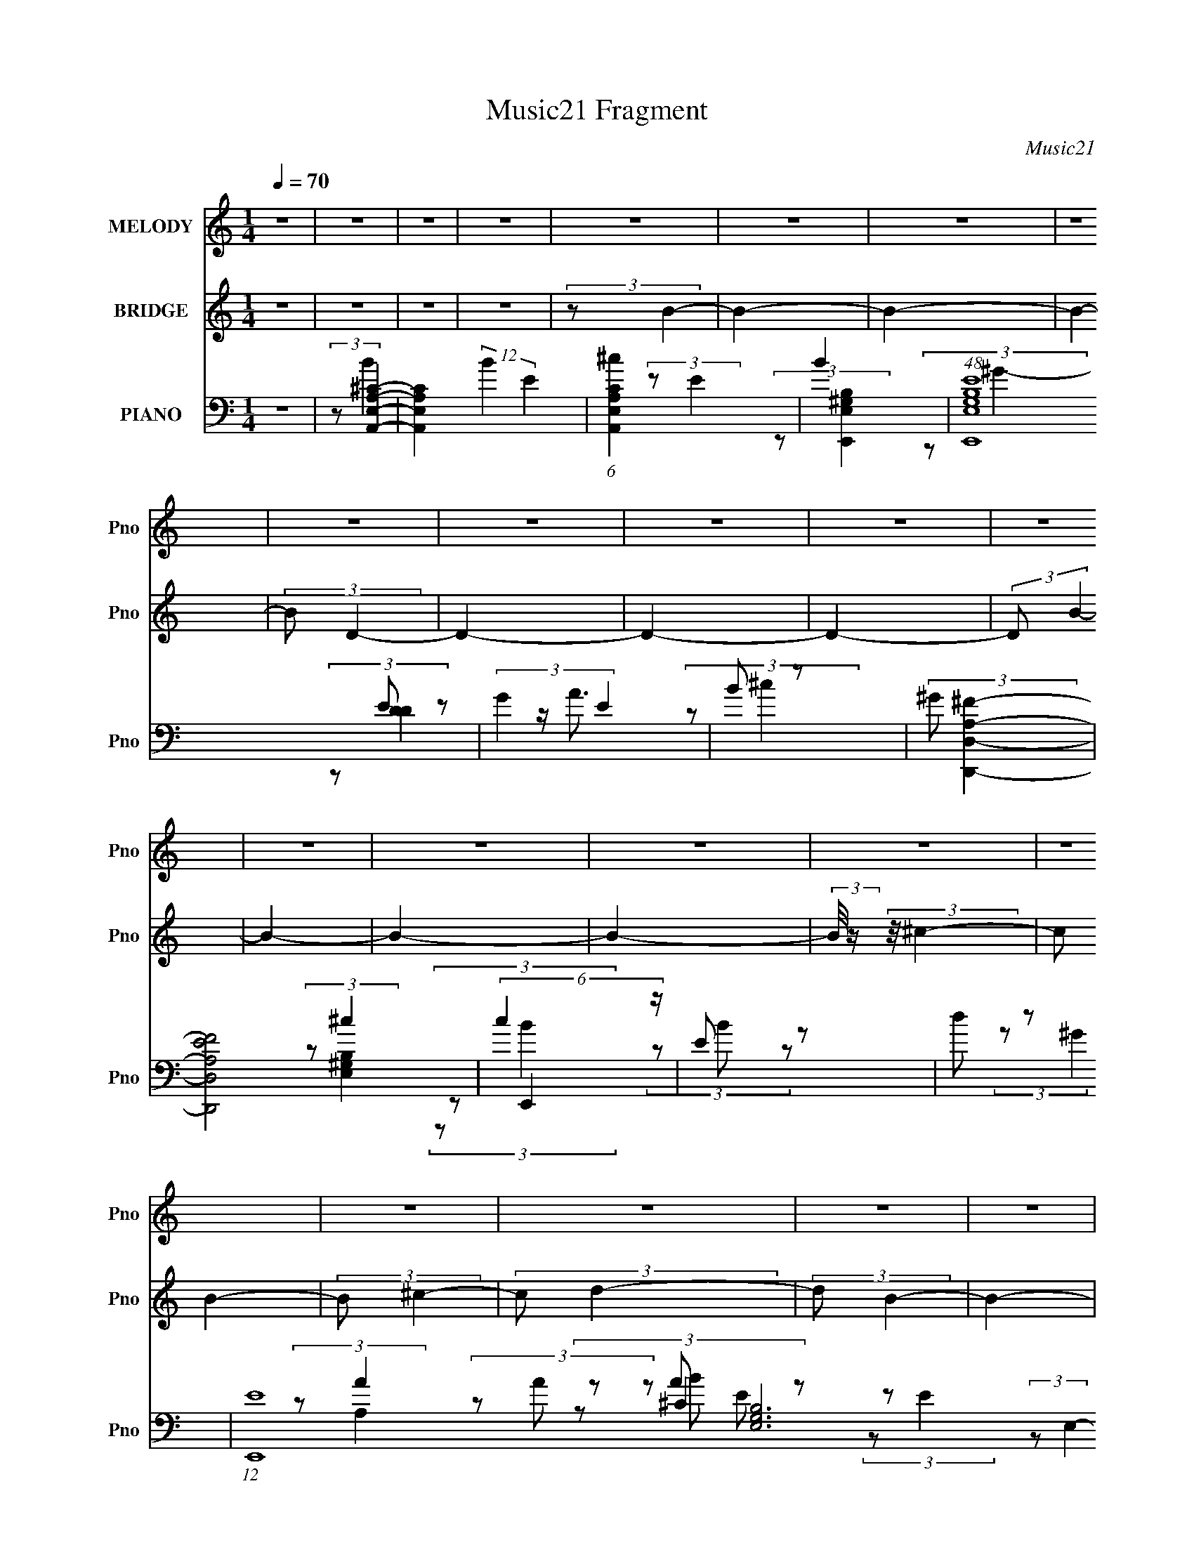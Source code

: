 X:1
T:Music21 Fragment
C:Music21
%%score 1 ( 2 3 4 ) ( 5 6 7 8 9 )
L:1/4
Q:1/4=70
M:1/4
I:linebreak $
K:C
V:1 treble nm="MELODY" snm="Pno"
L:1/8
V:2 treble nm="BRIDGE" snm="Pno"
V:3 treble 
V:4 treble 
V:5 bass nm="PIANO" snm="Pno"
L:1/8
V:6 bass 
L:1/8
V:7 bass 
L:1/8
V:8 bass 
V:9 bass 
V:1
 z2 | z2 | z2 | z2 | z2 | z2 | z2 | z2 | z2 | z2 | z2 | z2 | z2 | z2 | z2 | z2 | z2 | z2 | z2 | %19
 z2 | z2 | z2 | z2 | z2 | z2 | z2 | z2 | z2 | z2 | z2 | z2 | z2 | z2 | (3BB z | (3BB z | %35
 B/ A/ (3:2:2B z | B/(3B z/4 B | z/ (3B z/4 B | B/ ^c/ (3:2:2B B | B/ ^c/ (3:2:2A z | A/ z3/2 | %41
 (3BB z | (3BB z | ^c/A/ z | A/ A/ (3:2:2B z | B/B z/ | ^c<A- | A/ z3/2 | z2 | (3BB z | (3BB z | %51
 B/ A/ (3:2:2B z | B/(3B z/4 B | z/ (3B z/4 B | B/ ^c/ (3:2:2B B | B/ ^c/ (3:2:2A z | A/ z3/2 | %57
 (3^cc z | (3ee z | ^c/(3c z/4 e | z/ (3e z/4 ^c- | (3c/ z/4 A (3:2:2z/4 E | z/ (3A z/4 A- | %63
 (3:2:2A/ z z | (3z ^c z | (3BA z | e (3:2:2^c z | B (3:2:2A z | (3:2:2A A2 | z2 | z2 | %71
 (3:2:2A2 z | (3z ^c z | (3BA z | (3e2 ^c z | (3BA z | (3:2:1AA (3:2:1z/ | z2 | z2 | z2 | %80
 z/ E/ (3:2:2^c z | (3BA z | e (3:2:2^c z | (3BA z | ^f f/ z | e/e z/ | ^f/ e (3:2:1^c- | %87
 (6:5:1c z/ (3:2:1E | ^c/ (3e ^f z | (3^ff z | e<e | ^c/c z/ | e<e- | a/ e/ (3:2:2a2 ^f- | %94
 (3:2:2f2 e- | (3:2:2e2 z | ^F/ ^G/ (3:2:2A z | (3AA z | (3AB z | B (3:2:2^c z | ^c z | z2 | %102
 (3z B z | (3^cd z | e (3:2:2A z | (3AA z | A (3:2:2B z | (3B^c z | ^c2- | c/ z3/2 | z2 | %111
 ^c (3:2:2e z | ^g (3:2:2^f z | (3^gg z | ^f (3:2:2f z | (3^gg z | (3^ff z | (3^ff z | e3/2 z/ | %119
 (3ee z | (3^ce z | (3ee z | (3^ce z | (3ee z | (3^cc z | (3BA z | B2 | (3z ^F z | (3^GA z | %129
 (3AA z | (3AB z | (3B^c z | ^c z | z2 | (3z B z | (3^cd z | (3eA z | (3AA z | (3AB z | (3B^c z | %140
 ^c2- | c2 | z2 | (3^ce z | (3^g^f z | (3^gg z | (3^ff z | (3^gg z | (3^ff z | (3^ff z | e z | %151
 (3ee z | (3^ce z | (3ee z | (3^ce z | (3ee z | (3^cc z | (3BA z | B3/2 z/ | ^c (3:2:1B2 | A2- | %161
 A2- | A3/2 z/ | z2 | z2 | z2 | z2 | z2 | z2 | z2 | z2 | z2 | z2 | z2 | z2 | z2 | z2 | z2 | z2 | %179
 z2 | z2 | z2 | z2 | z2 | z2 | z2 | z2 | z2 | z2 | z2 | z2 | z2 | (3z ^c z | (3BA z | %194
 e (3:2:2^c z | B (3:2:2A z | (3:2:2A A2 | z2 | z2 | (3:2:2A2 z | (3z ^c z | (3BA z | (3e2 ^c z | %203
 (3BA z | (3:2:1AA (3:2:1z/ | z2 | z2 | z2 | z/ E/ (3:2:2^c z | (3BA z | e (3:2:2^c z | (3BA z | %212
 ^f f/ z | e/e z/ | ^f/ e (3:2:1^c- | (6:5:1c z/ (3:2:1E | ^c/ (3e ^f z | (3^ff z | e<e | ^c/c z/ | %220
 e<e- | a/ e/ (3:2:2a2 ^f- | (3:2:2f2 e- | (3:2:2e2 z | ^F/ ^G/ (3:2:2A z | (3AA z | (3AB z | %227
 B (3:2:2^c z | ^c z | z2 | (3z B z | (3^cd z | e (3:2:2A z | (3AA z | A (3:2:2B z | (3B^c z | %236
 ^c2- | c/ z3/2 | z2 | ^c (3:2:2e z | ^g (3:2:2^f z | (3^gg z | ^f (3:2:2f z | (3^gg z | (3^ff z | %245
 (3^ff z | e3/2 z/ | (3ee z | (3^ce z | (3ee z | (3^ce z | (3ee z | (3^cc z | (3BA z | B2 | %255
 (3z ^F z | (3^GA z | (3AA z | (3AB z | (3B^c z | ^c z | z2 | (3z B z | (3^cd z | (3eA z | (3AA z | %266
 (3AB z | (3B^c z | ^c2- | c2 | z2 | (3^ce z | (3^g^f z | (3^gg z | (3^ff z | (3^gg z | (3^ff z | %277
 (3^ff z | e z | (3ee z | (3^ce z | (3ee z | (3^ce z | (3ee z | (3^cc z | (3BA z | B3/2 z/ | z2 | %288
 A<A- | A2- | A2- | A3/2 z/ | z2 | (3:2:2B A ^c | B2- | B3/2 z/ |] %296
V:2
 z | z | z | z | (3:2:2z/ B- | B- | B- | B- | (3:2:2B/ D- | D- | D- | D- | (3:2:2D/ B- | B- | B- | %15
 B- | (3:2:2B/8 z/4 (3:2:2z/8 ^c- | (3:2:2c/ B- | (3:2:2B/ ^c- | (3:2:2c/ d- | (3:2:2d/ B- | B- | %22
 A/ (3:2:1B/8 z/ | (3:2:2B/ ^c- | (3:2:1c/ (3:2:1A- | A- e- | (3:2:2E/ A/8 e- (3:2:1^F | %27
 (3:2:1A/ e- (3:2:1A | (3:2:1[eB]/ B/6 z/ | ^F/ z/ | (3:2:2A/ z | z | z | z | z | z | z | z | z | %39
 z | z | z | z | z | z | z | z | A/ z/ | ^G/4A/4 z/ | A- | (3:2:2A z/ | z | z | z | z | A/ z/ | %56
 ^G/4A/4 z/ | (6:5:2A z/4 | z | z | z | z | z | (3:2:2z/ F- | (3B/ F/ z/ (3:2:1z/ | z | z | z | %68
 (3:2:2z E/ | E/4^C/4 z/ | E/4^C/4 (3:2:2z/4 C/ | ^C/4C/4 (3:2:2z/4 A/ | (3:2:2B/ z | z | z | z | %76
 (3:2:2z E/ | E/4^C/4 z/ | E/4^C/4 (3:2:2z/4 C/ | ^C/4C/4 z/ | (3:2:2^C/ z | z | z | z | z | z | %86
 z | z | z | z | z | z | z | z | z | z | (3z/ A/ z/ | (3B/^c/ z/ | A/ z/ | e- | e- | %101
 e/4 (3:2:2z/8 B/4-B/- | B- | (3:2:2B/ f- | (3:2:2f/ ^c- | c- | c- | c- | (12:7:1c ^G/- | G- | %110
 G/4 z3/4 | z | z | z | z | z | z | B- | B/ (3:2:1^G- | (3:2:2G/ A- | (3:2:2A/ z | z | z | z | z | %125
 z | (3:2:2z/ ^G- | G- | (3G A/ z/ | B/ z/ | A/ z/ | e- | (3:2:2e z/ | e/ z/ | (12:7:2B ^G- | %135
 (3:2:2G/ B- | (3:2:2B/ A- | A- | (3:2:2A/ z | z | (3:2:2z/ ^G- | G- | (3:2:2G/ z | z | ^g/ z/ | %145
 f- | f- | (3:2:2f z/ | z | B- | B3/4 (3:2:1e- | e- | (3:2:2e/ z | z | z | z | (3:2:2z/ e'- | e'- | %158
 e'- | e'- | (3:2:2e'/8 z/4 (3:2:2z/8 A- | A- | A- | A- | (12:7:2A B- | B- | (3:2:1B B/4 (3:2:1z/ | %167
 (3:2:2z/ A- | (3:2:2A/8 z/4 (3:2:2z/8 A- | A- | (3:2:2A/8 z/4 (3:2:2z/8 A- | A- | (3:2:2A/ B- | %173
 B- | B (3:2:1B- | (3:2:2B/8 z/4 z3/4 | (3:2:2z/ ^c- | (3:2:2c/ z/4 B/- | B/ (3:2:1^c- | %179
 (3:2:2c/ z/4 d/- | d/ (3:2:1B- | B e- | (3:2:1[eA]2 | B- (3:2:1^c- | (3:2:2B/8 c/ (3:2:1A- | A- | %186
 (3:2:2A/ e'- | e'- | e'- | (6:5:2e' z/4 | (3z/ [^F^f^G]/^g/ | [aA]/4 z/4 [bB]/- | %192
 (3:2:2[bB]/4 z/ z/ | z | z | z | (3:2:2z E/ | E/4^C/4 z/ | E/4^C/4 (3:2:2z/4 C/ | %199
 ^C/4C/4 (3:2:2z/4 A/ | (3:2:2B/ z | z | z | z | (3:2:2z E/ | E/4^C/4 z/ | E/4^C/4 (3:2:2z/4 C/ | %207
 ^C/4C/4 z/ | (3:2:2^C/ z | z | z | z | z | z | z | z | z | z | z | z | z | z | z | z | %224
 (3z/ A/ z/ | (3B/^c/ z/ | A/ z/ | e- | e- | e/4 (3:2:2z/8 B/4-B/- | (6:5:2B z/4 | B/ z/ | %232
 (3:2:2f/ A- | A- | A- | (12:7:2A z/ | z | ^G- | G/4 z3/4 | z | z | z | z | z | z | B- | %246
 B/ (3:2:1^G- | (3:2:2G/ A- | (3:2:2A/ z | z | z | z | z | z | (3:2:2z/ ^G- | G- | (3G A/ z/ | %257
 B/ z/ | A/ z/ | e- | (3:2:2e z/ | e/ z/ | (12:7:2B ^G- | (3:2:2G/ B- | (3:2:2B/ A- | A- | %266
 (3:2:2A/ z | z | (3:2:2z/ ^G- | G- | (3:2:2G/ z | z | ^g/ z/ | f- | f- | (3:2:2f z/ | z | B- | %278
 B3/4 (3:2:1e- | e- | (3:2:2e/ z | z | z | z | (3:2:2z/ e'- | e'- | e'- | (6:5:2e' z/4 | %288
 (3:2:2z/ ^c- | c- | c- | (3:2:2c/8 z/4 (3:2:2z/8 ^c/ (3:2:1z/ | d/ z/ | e- | e- | %295
 (3:2:2e/8 z/4 z3/4 | (3:2:2z/ A- | A- | A- | A- | A- | A- | A- | A- | (3:2:4A/8 z/4 z/8 ^C- | %305
 C- a/4 | (6:5:1C a/4 (3:2:1z/4 | (3z/ [^Ca]/ z/ | D/ z/ | B,- a/ | B, a/ | (3z/ [B,a]/ z/ | %312
 E,/ z/ | F,- a/4 | F,- a/4 | F, a/ | (3:2:2z/ A,- | A,- a/ | (3:2:2A,/ [^G,b]- | [G,b]- | %320
 (12:7:2[G,b] z/ | (3:2:2z/ A- | A- [A,E,]- | A- [A,E,]- | A- [A,E,]- | A- [A,E,]- | A- [A,E,]- | %327
 A- [A,E,]- | A- [A,E,]- | (3:2:2A/8 [A,E,] (3:2:1z/4 |] %330
V:3
 x | x | x | x | x | x | x | x | x | x | x | x | x | x | x | x | x | x | x | x | x | x | %22
 (3:2:2z/ B- x/12 | x | (3:2:2z/ e- | x2 | x25/12 | x2 | (3:2:2z/ E | (3:2:2z/ A- | x | x | x | x | %34
 x | x | x | x | x | x | x | x | x | x | x | x | x | (3z/ E/ z/ | (3:2:2z/ A- | x | x | x | x | x | %54
 x | (3:2:2z/ E | (3:2:2z/ A- | x | x | x | x | x | x | (3:2:2z/ ^c | x4/3 | x | x | x | x | %69
 (3z/ E/ z/ | (3z/ E/ z/ | (3z/ ^C/ z/ | x | x | x | x | x | (3z/ E/ z/ | (3z/ E/ z/ | %79
 (3z/ ^C/ z/ | x | x | x | x | x | x | x | x | x | x | x | x | x | x | x | x | x | x | (3z/ B/ z/ | %99
 x | x | x | x | x | x | x | x | x | x13/12 | x | x | x | x | x | x | x | x | x | x7/6 | x | x | %121
 x | x | x | x | x | x | x | x4/3 | (3z/ ^c/ z/ | (3:2:2z/ e- | x | x | (3:2:2z/ B- | x5/4 | x | %136
 x | x | x | x | x | x | x | x | (3:2:2z/ ^f- | x | x | x | x | x | x17/12 | x | x | x | x | x | %156
 x | x | x | x | x | x | x | x | x5/4 | x | x5/4 | x | x | x | x | x | x | x | x5/3 | x | x | x | %178
 x7/6 | x | (3:2:2z/ e- x/6 | x2 | (3:2:2z/ B- x/3 | x5/3 | x13/12 | x | x | x | x | x | x | x | %192
 x | x | x | x | x | (3z/ E/ z/ | (3z/ E/ z/ | (3z/ ^C/ z/ | x | x | x | x | x | (3z/ E/ z/ | %206
 (3z/ E/ z/ | (3z/ ^C/ z/ | x | x | x | x | x | x | x | x | x | x | x | x | x | x | x | x | x | x | %226
 (3z/ B/ z/ | x | x | x | x | (3:2:2z/ f- | x | x | x | x | x | x | x | x | x | x | x | x | x | x | %246
 x7/6 | x | x | x | x | x | x | x | x | x | x4/3 | (3z/ ^c/ z/ | (3:2:2z/ e- | x | x | %261
 (3:2:2z/ B- | x5/4 | x | x | x | x | x | x | x | x | x | (3:2:2z/ ^f- | x | x | x | x | x | %278
 x17/12 | x | x | x | x | x | x | x | x | x | x | x | x | x | (3:2:2z/ e- | x | x | x | x | x | x | %299
 x | x | x | x | x | (3:2:1z/ a/4 (6:5:1z/ | x5/4 | x5/4 | x | (3:2:2z/ B,- | x3/2 | x3/2 | x | %312
 (3:2:2z/ ^F,- | x5/4 | x5/4 | x3/2 | (3:2:1z/ a/4 (6:5:1z/ | x3/2 | x | x | x | (3:2:2z/ [A,E,]- | %322
 x2 | x2 | x2 | x2 | x2 | x2 | x2 | x13/12 |] %330
V:4
 x | x | x | x | x | x | x | x | x | x | x | x | x | x | x | x | x | x | x | x | x | x | x13/12 | %23
 x | x | x2 | x25/12 | x2 | x | x | x | x | x | x | x | x | x | x | x | x | x | x | x | x | x | x | %46
 x | x | x | x | x | x | x | x | x | x | x | x | x | x | x | x | x | x | x4/3 | x | x | x | x | x | %70
 x | x | x | x | x | x | x | x | x | x | x | x | x | x | x | x | x | x | x | x | x | x | x | x | %94
 x | x | x | x | x | x | x | x | x | x | x | x | x | x | x13/12 | x | x | x | x | x | x | x | x | %117
 x | x7/6 | x | x | x | x | x | x | x | x | x | x4/3 | x | x | x | x | x | x5/4 | x | x | x | x | %139
 x | x | x | x | x | x | x | x | x | x | x | x17/12 | x | x | x | x | x | x | x | x | x | x | x | %162
 x | x | x5/4 | x | x5/4 | x | x | x | x | x | x | x | x5/3 | x | x | x | x7/6 | x | x7/6 | x2 | %182
 x4/3 | x5/3 | x13/12 | x | x | x | x | x | x | x | x | x | x | x | x | x | x | x | x | x | x | x | %204
 x | x | x | x | x | x | x | x | x | x | x | x | x | x | x | x | x | x | x | x | x | x | x | x | %228
 x | x | x | x | x | x | x | x | x | x | x | x | x | x | x | x | x | x | x7/6 | x | x | x | x | x | %252
 x | x | x | x | x4/3 | x | x | x | x | x | x5/4 | x | x | x | x | x | x | x | x | x | x | x | x | %275
 x | x | x | x17/12 | x | x | x | x | x | x | x | x | x | x | x | x | x | x | x | x | x | x | x | %298
 x | x | x | x | x | x | x | x5/4 | x5/4 | x | (3:2:1z/ a/4 (6:5:1z/ | x3/2 | x3/2 | x | %312
 (3:2:1z/ a/ (3:2:1z/4 | x5/4 | x5/4 | x3/2 | x | x3/2 | x | x | x | x | x2 | x2 | x2 | x2 | x2 | %327
 x2 | x2 | x13/12 |] %330
V:5
 z2 | (3:2:2z [A,,E,A,^C]2- | [A,,E,A,C]2- (12:7:2B2 E2 | (6:5:1[A,,E,A,C^c]2 x/3 | B2 | %5
 (48:31:1[E,,E,G,B,E]8 | (3:2:2G2 E2 | B z | (3:2:2^G [D,,D,A,^F]2- | [D,,D,A,FE]4 | (6:5:2c2 z/ | %11
 E z | d z | (12:7:1[E,,E]8 [E,G,B,]6 (3:2:1B | E z | E z | (3:2:1A/4 x/ (3:2:1A,,,2- | %17
 (48:31:1[A,,,A,,]8 | (3:2:1[A,A,,E] [A,,EC]/3 z | (6:5:1[E,A,B]2 x/3 | (3:2:1[CA,B] [A,B]5/6 z/ | %21
 (24:17:1[E,,B,,]8 | (3:2:1[E,B,,^G] [B,,^G]4/3 | (3:2:1[G,B,B,,]/4 B,,4/3 z/ | %24
 (3:2:1[B,^G,B] [^G,B]/3 z | (24:13:1[D,,D,-]4 | [D,A,-]/ [A,-DF]3/2 (24:13:1[DF]16/13 | %27
 (3:2:1[A,^c] [^cD,,]/3 (3:2:1D,,3/2 | (3:2:1[DFA,B] [A,B]5/6 z/ | (48:31:1[E,,B,,-]8 | %30
 [B,,E,^F]3/2 x/ | (3:2:1[G,GB,,E] [B,,E]/3 z | (3:2:1[B,B^G,] ^G,/3 z | (48:31:1[A,,,A,,]8 | %34
 (12:7:1[CA,,]2 A,,5/6 | (3:2:2A,,2 z | (12:7:1[A,CE,]2 E,/3 z/ | (12:7:1[E,,B,,]2 B,,/3 z/ | %38
 (3:2:1E,, [G,B,]2 (3:2:1E,,2- | (3:2:1[E,,E,]2 (3:2:1z | (3:2:1[G,B,E,] E,/3 z | %41
 (3:2:1[F,,^F,]2 ^F,2/3 | (3:2:1^F,, A,2- [CF]2 (3:2:1F,,2- | (12:7:2[A,^F,]2 F,,2 | %44
 (3:2:1[F^C] ^C/3 z | (3:2:1[D,,D,-]2 D,2/3- | [D,D,,] (3:2:1A, x/3 | (12:7:1[E,,E,-]2 E,5/6- | %48
 [E,^G,]/ [^G,B,]/ (3:2:1B,/4 x5/6 | (12:7:1[A,,E,]2 E,5/6 | (3:2:1[EA,,] A,,/3 z | %51
 (12:7:1[A,,E,-]2 E,5/6- | [E,A,] (3:2:2[A,C]/ (1:1:1C/ x/3 | (3:2:1[E,,B,,]2 B,,2/3 | %54
 (3:2:1E,, B,2 (3:2:1E,,2- | (3:2:1[E,,E,-]2 E,2/3- | (3:2:1[E,^G,] [^G,B,]/3 (3:2:2B,/ F,,- | %57
 (3:2:1[F,,^F,]4 | (3:2:1[CA,]2 A,2/3 | (12:7:1[F,,^F,-]2 ^F,5/6- | [F,A,] (3:2:1C x/3 | %61
 (6:5:1[D,,D,-]2 D,/3- | (3:2:1^F, D,/ (3:2:2A,/4 [E,,E,]2- | (3:2:1[E,,E,] (3:2:1F,,2 | %64
 (3^F,, F, F,,- (3:2:1F,,- | (3:2:1[F,,^F,]4 | (3:2:1[CA,] A,/3 z | (6:5:1[G,,E,-]2 E,/3- | %68
 [E,^G,]3/2 (3:2:1B, | (24:13:1[A,,E,]4 | (6:5:1[A,CE,]2 x/3 | (6:5:1[A,,E,]2 E,/3 | %72
 (3:2:1[CA,] (3:2:2A, z | (3:2:1[F,,^F,]2 ^F,2/3 | ^F,, z | (12:7:1[G,,E,-]2 E,5/6- | %76
 [E,^G,]3/2 (3:2:1B, | (24:13:1[A,,E,-]4 | [E,A,]2 (6:5:1C2 | (3:2:1[A,,E,]2 x2/3 | %80
 (3:2:1[A,CE,] E,/3 z | (24:13:1[F,,^F,]4 | A, z | [G,,E,]2 | (3:2:1[G,B,E,]/4 E,4/3 z/ | %85
 (3:2:1[A,,E,]4 | (3:2:1[A,CE,] E,/3 z | (3:2:2[B,,B,] [^C,^C]2- | (3:2:2[C,C] D,,2- | %89
 (24:13:1[D,,D,]4 | (3:2:1[DFA,]2 A,2/3 | (6:5:1[D,,D,]2 x/3 | (3D F/4 E,,2- | (3:2:1[E,,E,-]4 | %94
 [E,^G,] (3:2:2[^G,B,]/ (1:1:1B,/ x/3 | (12:7:1[E,,E,]2 x5/6 | (3:2:1[G,B,E,] (3:2:1A,,2- | %97
 (24:13:1[A,,A,E,-]4 | (6:5:1[E,^C] [^CE]7/6 (6:5:1E3/5 | (6:5:1[A,,A,E,]2 (3:2:1E,/ | %100
 (3:2:1[EA,] A,/3 (3:2:2z/ ^G, | (3:2:1[G,,^C]4 | (3:2:1[E^G,]2 ^G,/6 z/ | (3:2:1[G,,^G,]2 x2/3 | %104
 (3:2:2^G, ^F,,2- | (24:13:1[F,,A,^F,-]4 | (6:5:1[F,A,] [A,F]2/3 (6:5:1F6/5 | %107
 (6:5:1[F,,A,^F,]2 (3:2:1^F,/ | (12:7:1[FA,]2 A,/3 z/ | (3:2:2[E,,B,E,]4 B,,4 | %110
 (3:2:1[EGB,]/4 B,11/6 | (6:5:3[E,,B,E,]2 [E,B,,]/ B,,18/11 | (3:2:1[GB,] (3:2:2B, D, | %113
 (24:13:1[D,,A,D,]4 | (3:2:1[FA,]2 A,/6 z/ | [D,,DD]2 (12:7:1A,,4 | (12:7:1[FA,]2 (3:2:2A,/4 ^C, | %117
 (6:5:1[C,,E,^C,-]2 (3:2:1^C,/- | (3:2:2[C,E,] [C^F,,-] (3:2:1^F,,- | %119
 (6:5:1[F,,A,^F,]2 (3:2:1^F,/ | (12:7:1[FA,]2 x/6 (3:2:1^F, | (24:13:1[B,,,B,^F,-]4 | %122
 (6:5:1[F,B,] [B,F]2/3 (3:2:1F | (6:5:1[B,,,B,^F,]2 (3:2:1^F,/ | (3:2:1[FD] D/3 (3:2:2z/ B,, | %125
 (24:13:1[E,,E,B,,-]4 | (6:5:1[B,,E,] [E,B,]/6 (3:2:1[B,B,,-]3/4 (3:2:1B,,3/4- | %127
 (3:2:2[B,,E,E,]4 E,,4 | (12:7:1[GB,]2 (3:2:2B,/4 E, | [A,,-A,E,-]2 A,,/ | %130
 (6:5:1[E,^C] [^CE]7/6 E5/6 | [A,,A,^C]2 | [EA,]^G,,- | (12:7:1[G,,^C^G,G,]4 | %134
 (6:5:1[E^G,^G,,-]2 ^G,,/3- | (6:5:1[G,,^G,^C]2^C/3 | [E^G,] ^F,,- | [F,,-A,^C]2 F,,/ | %138
 (6:5:1[F,A,] [A,F]2/3 F4/3 | [F,,A,^C]2 | [FA,]3/2 z/ | [E,,B,E-^G-]3 (24:17:1B,,4 | %142
 [EGB,]/ B,3/2 | [E,,B,E]2 (12:11:1B,,2 | [GB,] (3:2:2B,/ D, | [D,,-A,D,]2 D,,/ | %146
 (6:5:1[FA,]2 x/3 | (12:7:2[D,,DD]4 A,,4 | [FA,^C,]3/2 (3:2:1^C,3/4 | [C,,E,^G,]2 | %150
 [CE,] (3:2:1[C,^F,,-] ^F,,/3- | [F,,A,^C-]2 | (3:2:1[CA,]/ [A,F]2/3 [F^F,]5/6 (3:2:1^F,/4 | %153
 (24:13:1[B,,,B,,B,D]4 | (6:5:1[F,B,] [B,F]2/3 (6:5:1F6/5 | (6:5:1[B,,,B,,B,^F-]2^F/3- | [FD]E,,- | %157
 [E,,-E,^G,]2 E,,/ | (6:5:1[B,,E,] [E,B,]/6 [B,E,,-]5/6E,,/6- | [E,,E,E]3 (3:2:1B,,4 | [GB,] z | %161
 [A,,E,A,C]2- (12:7:2B2 E2 | (6:5:1[A,,E,A,C^c]2 x/3 | B2 | (48:31:1[E,,E,G,B,E]8 | (3:2:2G2 E2 | %166
 B z | (3:2:2^G [D,,D,A,^F]2- | [D,,D,A,FE]4 | (6:5:2c2 z/ | E z | d z | %172
 (12:7:1[E,,E]8 [E,G,B,]6 (3:2:1B | E z | E z | (3:2:1A/4 x/ (3:2:1A,,,2- | (48:31:1[A,,,A,,]8 | %177
 (3:2:1[A,A,,E] [A,,EC]/3 z | (6:5:1[E,A,B]2 x/3 | (3:2:1[CA,B] [A,B]5/6 z/ | (24:17:1[E,,B,,]8 | %181
 (3:2:1[E,B,,^G] [B,,^G]4/3 | (3:2:1[G,B,B,,]/4 B,,4/3 z/ | (3:2:1[B,^G,B] [^G,B]/3 z | %184
 (24:13:1[D,,D,-]4 | [D,A,-]/ [A,-DF]3/2 (24:13:1[DF]16/13 | (3:2:1[A,^c] [^cD,,]/3 (3:2:1D,,3/2 | %187
 (3:2:1[DFA,B] [A,B]5/6 z/ | (48:31:1[E,,B,,-]8 | [B,,E,^F]3/2 x/ | (3:2:1[G,GB,,E] [B,,E]/3 z | %191
 (3:2:1[B,B^G,] ^G,/3 z | (3:2:1[A,,,A,,] A,,/3 z | (3:2:1[F,,^F,]4 | (3:2:1[CA,] A,/3 z | %195
 (6:5:1[G,,E,-]2 E,/3- | [E,^G,]3/2 (3:2:1B, | (24:13:1[A,,E,]4 | (6:5:1[A,CE,]2 x/3 | %199
 (6:5:1[A,,E,]2 E,/3 | (3:2:1[CA,] (3:2:2A, z | (3:2:1[F,,^F,]2 ^F,2/3 | ^F,, z | %203
 (12:7:1[G,,E,-]2 E,5/6- | [E,^G,]3/2 (3:2:1B, | (24:13:1[A,,E,-]4 | [E,A,]2 (6:5:1C2 | %207
 (3:2:1[A,,E,]2 x2/3 | (3:2:1[A,CE,] E,/3 z | (24:13:1[F,,^F,]4 | A, z | [G,,E,]2 | %212
 (3:2:1[G,B,E,]/4 E,4/3 z/ | (3:2:1[A,,E,]4 | (3:2:1[A,CE,] E,/3 z | (3:2:2[B,,B,] [^C,^C]2- | %216
 (3:2:2[C,C] D,,2- | (24:13:1[D,,D,]4 | (3:2:1[DFA,]2 A,2/3 | (6:5:1[D,,D,]2 x/3 | (3D F/4 E,,2- | %221
 (3:2:1[E,,E,-]4 | [E,^G,] (3:2:2[^G,B,]/ (1:1:1B,/ x/3 | (12:7:1[E,,E,]2 x5/6 | %224
 (3:2:1[G,B,E,] (3:2:1A,,2- | (24:13:1[A,,A,E,-]4 | (6:5:1[E,^C] [^CE]7/6 (6:5:1E3/5 | %227
 (6:5:1[A,,A,E,]2 (3:2:1E,/ | (3:2:1[EA,] A,/3 (3:2:2z/ ^G, | (3:2:1[G,,^C]4 | %230
 (3:2:1[E^G,]2 ^G,/6 z/ | (3:2:1[G,,^G,]2 (3:2:1E, | (3:2:1[E^G,] (3:2:1^F,,2- | %233
 (24:13:1[F,,A,^F,-]4 | (6:5:1[F,A,] [A,F]2/3 (6:5:1F6/5 | (6:5:1[F,,A,^F,]2 (3:2:1^F,/ | %236
 (12:7:1[FA,]2 A,/3 z/ | (3:2:2[E,,B,E,]4 B,,4 | (3:2:1[EGB,]/4 B,11/6 | %239
 (6:5:3[E,,B,E,]2 [E,B,,]/ B,,18/11 | (3:2:1[GB,] (3:2:2B, D, | (24:13:1[D,,A,D,]4 | %242
 (3:2:1[FA,]2 A,/6 z/ | [D,,DD]2 (12:7:1A,,4 | (12:7:1[FA,]2 (3:2:2A,/4 ^C, | %245
 (6:5:1[C,,E,^C,-]2 (3:2:1^C,/- | (3:2:2[C,E,] [C^F,,-] (3:2:1^F,,- | %247
 (6:5:1[F,,A,^F,]2 (3:2:1^F,/ | (12:7:1[FA,]2 x/6 (3:2:1^F, | (24:13:1[B,,,B,^F,-]4 | %250
 (6:5:1[F,B,] [B,F]2/3 (3:2:1F | (6:5:1[B,,,B,^F,]2 (3:2:1^F,/ | (3:2:1[FD] D/3 (3:2:2z/ B,, | %253
 (24:13:1[E,,E,B,,-]4 | (6:5:1[B,,E,] [E,B,]/6 (3:2:1[B,B,,-]3/4 (3:2:1B,,3/4- | %255
 (3:2:2[B,,E,E,]4 E,,4 | (12:7:1[GB,]2 (3:2:2B,/4 E, | [A,,-A,E,-]2 A,,/ | %258
 (6:5:1[E,^C] [^CE]7/6 E5/6 | [A,,A,^C]2 | [EA,]^G,,- | (12:7:1[G,,^C^G,G,]4 | %262
 (6:5:1[E^G,^G,,-]2 ^G,,/3- | (6:5:1[G,,^G,^C]2^C/3 | [E^G,] ^F,,- | [F,,-A,^C]2 F,,/ | %266
 (6:5:1[F,A,] [A,F]2/3 F4/3 | [F,,A,^C]2 | [FA,]3/2 z/ | [E,,B,E-^G-]3 (24:17:1B,,4 | %270
 [EGB,]/ B,3/2 | [E,,B,E]2 (12:11:1B,,2 | [GB,] (3:2:2B,/ D, | [D,,-A,D,]2 D,,/ | %274
 (6:5:1[FA,]2 x/3 | (12:7:2[D,,DD]4 A,,4 | [FA,^C,]3/2 (3:2:1^C,3/4 | [C,,E,^G,]2 | %278
 [CE,] (3:2:1[C,^F,,-] ^F,,/3- | [F,,A,^C-]2 | (3:2:1[CA,]/ [A,F]2/3 [F^F,]5/6 (3:2:1^F,/4 | %281
 (24:13:1[B,,,B,,B,D]4 | (6:5:1[F,B,] [B,F]2/3 (6:5:1F6/5 | (6:5:1[B,,,B,,B,^F-]2^F/3- | [FD]E,,- | %285
 [E,,-E,^G,]2 E,,/ | (6:5:1[B,,E,] [E,B,]/6 [B,E,,-]5/6E,,/6- | [E,,E,E]3 (3:2:1B,,4 | [GB,] z | %289
 (6:5:1[A,,E,]8 | (3:2:1[A,E,] E,5/6 z/ | (3:2:1[B,E,-]/4 E,11/6- | [E,A,] (3:2:1[CE] x/3 | %293
 (48:31:1[E,,E,G,B,E]8 | (3:2:2G2 E2 | B z | (3:2:2^G [D,,D,A,^F]2- | [D,,D,A,FE]4 | (6:5:2c2 z/ | %299
 E z | d z | (12:7:1[E,,E]8 [E,G,B,]6 (3:2:1B | E z | E z | (3:2:1A/4 x/ (3:2:1A,,,2- | %305
 (48:31:1[A,,,A,,]8 | (3:2:1[A,A,,E] [A,,EC]/3 z | (6:5:1[E,A,B]2 x/3 | (3:2:1[CA,B] [A,B]5/6 z/ | %309
 (24:17:1[E,,B,,]8 | (3:2:1[E,B,,^G] [B,,^G]4/3 | (3:2:1[G,B,B,,]/4 B,,4/3 z/ | %312
 (3:2:1[B,^G,B] [^G,B]/3 z | (24:13:1[D,,D,-]4 | [D,A,-]/ [A,-DF]3/2 (24:13:1[DF]16/13 | %315
 (3:2:1[A,^c] [^cD,,]/3 (3:2:1D,,3/2 | (3:2:1[DFA,B] [A,B]2/3<[E^GB,]2/3- | %317
 [EGB,B,,-]3/2 [B,,E,,]/- E,,7/2- E,, | [B,,B,-]3 E,2 | (3:2:1B,2 [EG] (3:2:2z/4 E,/- (3:2:1E,/4- | %320
 (6:5:2E, A,2- | (3:2:1[A,^C-A,,-] [^CA,,]4/3- | [CA,,]2- [B,E,,]2- A,,,2- E,2- | %323
 [CA,,]2- [B,E,,]2- A,,,2- E,2- | [CA,,]2- [B,E,,]2- A,,,2- E,2- | [CA,,]2- [B,E,,]2- A,,,2- E,2- | %326
 [CA,,]2- [B,E,,]2- A,,,2- E,2- | [CA,,]2- [B,E,,]2- A,,,2- E,2- | [CA,,]2- [B,E,,]2- A,,,2- E,2- | %329
 [CA,,] [B,E,,]/ A,,,2- (3:2:1E,2 | (3:2:2A,,,/4 z/ z3/2 |] %331
V:6
 x2 | (3:2:2z B2- | x9/2 | (3:2:2z E2 | (3:2:2z [E,,E,^G,B,]2- | (3:2:2z ^G2- x19/6 | x8/3 | %7
 (3z E z | z/ A3/2 | (3:2:2z ^c2- x2 | x2 | (3:2:2z ^c2 | (3:2:2z E,,2- | (3z B z x28/3 | %14
 (3:2:2z ^G2 | (3:2:2z A2- | (3z A z | E z x19/6 | (3:2:2z E,2- | (3:2:2z ^C2- | (3:2:2z E,,2- | %21
 ^G z x11/3 | (3:2:2z [^G,B,]2- | ^G z | (3:2:2z D,,2- | (3:2:2E2 z x/6 | (3:2:2E2 z x2/3 | %27
 (3:2:2z [D^F]2- | (3:2:2z E,,2- | ^F z x19/6 | (3:2:2z [^G,^G]2- | (3:2:2z [B,B]2- | %32
 (3:2:2z A,,,2- | (3:2:2z ^C2- x19/6 | (3:2:2z A,2 | (3:2:2z [A,^C]2- | (3:2:2z E,,2- | %37
 (3:2:2z [^G,B,]2- | x4 | (3:2:2z [^G,B,]2- | (3:2:2z ^F,,2- | (3:2:2z A,2- | x6 | %43
 (3:2:2z ^F2- x5/6 | (3:2:2z D,,2- | (3:2:2z A,2- | (3:2:2z E,,2- | (3:2:2z B,2- | (3:2:2z A,,2- | %49
 (3:2:2z E2- | (3:2:2z A,,2- | (3:2:2z ^C2- | (3:2:2z E,,2- | (3:2:2z B,2- | x4 | (3:2:2z B,2- | %56
 (3:2:2z ^F,,- x2/3 | (3:2:2z ^C2- x2/3 | (3:2:2z ^F,,2- | (3:2:2z ^C2- | (3:2:2z D,,2- | %61
 (3:2:2z A,2- | x8/3 | (3:2:2z F,2- | x8/3 | (3:2:2z ^C2- x2/3 | (3:2:2z ^G,,2- | (3:2:2z B,2- | %68
 (3:2:2z A,,2- x/6 | (3:2:2z [A,^C]2- x/6 | (3:2:2z A,,2- | (3:2:2z ^C2- | (3:2:2z ^F,,2- | %73
 (3z ^C z | (3:2:2z ^G,,2- | (3:2:2z B,2- | (3:2:2z A,,2- x/6 | (3:2:2z ^C2- x/6 | %78
 (3:2:2z A,,2- x5/3 | (3:2:2z [A,^C]2- | (3:2:2z ^F,,2- | (3:2:2z ^C2 x/6 | (3:2:2z ^G,,2- | %83
 (3:2:2z [^G,B,]2- | (3:2:2z A,,2- | (3:2:2z [A,^C]2- x2/3 | (3:2:2z [B,,B,]2- | x2 | x2 | %89
 (3:2:2z [D^F]2- x/6 | (3:2:2z D,,2- | (3:2:2z ^F2- | x13/6 | (3:2:2z B,2- x2/3 | (3:2:2z E,,2- | %95
 (3:2:2z [^G,B,]2- | (3:2:2z2 E, | z/ (3:2:2E, z x/6 | z/ (3:2:2A,2 z/4 x/ | z/ E,/ z | z/ ^C z/ | %101
 z/ ^G,/ z x2/3 | z/ (3:2:2^C2 z/4 | z/ (3:2:2E, z | z/ (3:2:2A,2 z/4 | z/ (3:2:2^F, z x/6 | %106
 z/ ^C3/2 x/ | z/ ^F,/ z | z/ (3:2:2^C2 z/4 | E/(3:2:2E, z x7/2 | z/ E3/2 | z/ (3:2:2E, z x3/2 | %112
 z/ E/ z | z/ (3:2:2D, z x/6 | z/ (3:2:2D2 z/4 | z/ [D,A,]/ (3:2:2z/ D, x7/3 | z/ D/ z | %117
 z/ ^C,/ z | z/ ^G,/ (3:2:2z/ ^F, | z/ (3:2:2^F, z | z/ ^C/ z | z/ (3:2:2^F, z x/6 | z/ D3/2 x/6 | %123
 z/ ^F,/ z | z/ (3:2:2B, z | z/ (3:2:2B,, z x/6 | z/ (3:2:2^G, z | z/ (3:2:2B, z x10/3 | %128
 z/ (3:2:2E z | z/ (3:2:2E, z x/ | z/ (3:2:2A,2 z/4 x5/6 | z/ E,/E- | z/ ^C z/ | z ^C x/3 | %134
 z/ (3:2:2^C2 z/4 | z/ (3E, z/4 E, | z/ (3:2:2^C2 z/4 | z/ (3^F, z/4 F,- x/ | z/ ^C3/2 x5/6 | %139
 z/ ^F,/^F- | z/ (3:2:2^C2 z/4 | E/(3E, z/4 E, x23/6 | z/ E3/2 | z/ (3E, z/4 E, x11/6 | z/ E/D,,- | %145
 z/ (3:2:2D, z x/ | z/ (3:2:2D2 z/4 | z/ [D,A,]/^F- x8/3 | z/ D/^C,,- | z/ ^C,/^C- | %150
 z/ ^G,/ (3:2:2z/ ^F, | z/ (3^F, z/4 F, | z/ ^C/ z | z/ (3^F, z/4 F,- x/6 | z/ D3/2 x/ | %155
 z/ ^F,/ (3:2:2z/ F, | z/ (3B, z/4 B,, | z/ (3B,, z/4 B,,- x/ | z/ (3^G, z/4 B,,- | %159
 z/ (3B, z/4 E, x11/3 | z/ E/ z | x9/2 | (3:2:2z E2 | (3:2:2z [E,,E,^G,B,]2- | (3:2:2z ^G2- x19/6 | %165
 x8/3 | (3z E z | z/ A3/2 | (3:2:2z ^c2- x2 | x2 | (3:2:2z ^c2 | (3:2:2z E,,2- | (3z B z x28/3 | %173
 (3:2:2z ^G2 | (3:2:2z A2- | (3z A z | E z x19/6 | (3:2:2z E,2- | (3:2:2z ^C2- | (3:2:2z E,,2- | %180
 ^G z x11/3 | (3:2:2z [^G,B,]2- | ^G z | (3:2:2z D,,2- | (3:2:2E2 z x/6 | (3:2:2E2 z x2/3 | %186
 (3:2:2z [D^F]2- | (3:2:2z E,,2- | ^F z x19/6 | (3:2:2z [^G,^G]2- | (3:2:2z [B,B]2- | %191
 (3:2:2z A,,,2- | (3:2:2z ^F,,2- | (3:2:2z ^C2- x2/3 | (3:2:2z ^G,,2- | (3:2:2z B,2- | %196
 (3:2:2z A,,2- x/6 | (3:2:2z [A,^C]2- x/6 | (3:2:2z A,,2- | (3:2:2z ^C2- | (3:2:2z ^F,,2- | %201
 (3z ^C z | (3:2:2z ^G,,2- | (3:2:2z B,2- | (3:2:2z A,,2- x/6 | (3:2:2z ^C2- x/6 | %206
 (3:2:2z A,,2- x5/3 | (3:2:2z [A,^C]2- | (3:2:2z ^F,,2- | (3:2:2z ^C2 x/6 | (3:2:2z ^G,,2- | %211
 (3:2:2z [^G,B,]2- | (3:2:2z A,,2- | (3:2:2z [A,^C]2- x2/3 | (3:2:2z [B,,B,]2- | x2 | x2 | %217
 (3:2:2z [D^F]2- x/6 | (3:2:2z D,,2- | (3:2:2z ^F2- | x13/6 | (3:2:2z B,2- x2/3 | (3:2:2z E,,2- | %223
 (3:2:2z [^G,B,]2- | (3:2:2z2 E, | z/ (3:2:2E, z x/6 | z/ (3:2:2A,2 z/4 x/ | z/ E,/ z | z/ ^C z/ | %229
 z/ ^G,/ z x2/3 | z/ (3:2:2^C2 z/4 | z/ (3:2:2E, z | z/ (3:2:2^C2 z/4 | z/ (3:2:2^F, z x/6 | %234
 z/ ^C3/2 x/ | z/ ^F,/ z | z/ (3:2:2^C2 z/4 | E/(3:2:2E, z x7/2 | z/ E3/2 | z/ (3:2:2E, z x3/2 | %240
 z/ E/ z | z/ (3:2:2D, z x/6 | z/ (3:2:2D2 z/4 | z/ [D,A,]/ (3:2:2z/ D, x7/3 | z/ D/ z | %245
 z/ ^C,/ z | z/ ^G,/ (3:2:2z/ ^F, | z/ (3:2:2^F, z | z/ ^C/ z | z/ (3:2:2^F, z x/6 | z/ D3/2 x/6 | %251
 z/ ^F,/ z | z/ (3:2:2B, z | z/ (3:2:2B,, z x/6 | z/ (3:2:2^G, z | z/ (3:2:2B, z x10/3 | %256
 z/ (3:2:2E z | z/ (3:2:2E, z x/ | z/ (3:2:2A,2 z/4 x5/6 | z/ E,/E- | z/ ^C z/ | z ^C x/3 | %262
 z/ (3:2:2^C2 z/4 | z/ (3E, z/4 E, | z/ (3:2:2^C2 z/4 | z/ (3^F, z/4 F,- x/ | z/ ^C3/2 x5/6 | %267
 z/ ^F,/^F- | z/ (3:2:2^C2 z/4 | E/(3E, z/4 E, x23/6 | z/ E3/2 | z/ (3E, z/4 E, x11/6 | z/ E/D,,- | %273
 z/ (3:2:2D, z x/ | z/ (3:2:2D2 z/4 | z/ [D,A,]/^F- x8/3 | z/ D/^C,,- | z/ ^C,/^C- | %278
 z/ ^G,/ (3:2:2z/ ^F, | z/ (3^F, z/4 F, | z/ ^C/ z | z/ (3^F, z/4 F,- x/6 | z/ D3/2 x/ | %283
 z/ ^F,/ (3:2:2z/ F, | z/ (3B, z/4 B,, | z/ (3B,, z/4 B,,- x/ | z/ (3^G, z/4 B,,- | %287
 z/ (3B, z/4 E, x11/3 | z/ E/ z | (3:2:2z A,2- x14/3 | (3:2:2z B,2- | (3:2:2z [^CE]2- | %292
 (3:2:2z [E,,E,^G,B,]2- | (3:2:2z ^G2- x19/6 | x8/3 | (3z E z | z/ A3/2 | (3:2:2z ^c2- x2 | x2 | %299
 (3:2:2z ^c2 | (3:2:2z E,,2- | (3z B z x28/3 | (3:2:2z ^G2 | (3:2:2z A2- | (3z A z | E z x19/6 | %306
 (3:2:2z E,2- | (3:2:2z ^C2- | (3:2:2z E,,2- | ^G z x11/3 | (3:2:2z [^G,B,]2- | ^G z | %312
 (3:2:2z D,,2- | (3:2:2E2 z x/6 | (3:2:2E2 z x2/3 | (3:2:2z [D^F]2- | z E,,- | z E,- x9/2 | %318
 z [E^G]- x3 | x3 | x13/6 | z/ [B,E,,]3/2- | x8 | x8 | x8 | x8 | x8 | x8 | x8 | x29/6 | x2 |] %331
V:7
 x2 | x2 | x9/2 | x2 | x2 | x31/6 | x8/3 | x2 | (3:2:2z [DD]2 | x4 | x2 | x2 | %12
 (3:2:2z [E,^G,B,]2- | x34/3 | x2 | x2 | x2 | (3:2:2z A,2- x19/6 | (3z A z | (3:2:2z E2 | x2 | %21
 (3:2:2z E,2- x11/3 | x2 | (3:2:2z B,2- | x2 | (3:2:2z [D^F]2- x/6 | (3:2:2z D,,2- x2/3 | %27
 (3:2:2z E2 | x2 | (3z [B,EA] z x19/6 | x2 | x2 | x2 | x31/6 | x2 | x2 | x2 | x2 | x4 | x2 | x2 | %41
 (3:2:2z [^C^F]2- | x6 | x17/6 | x2 | x2 | x2 | x2 | x2 | x2 | x2 | x2 | x2 | x2 | x4 | x2 | x2 | %57
 x8/3 | x2 | x2 | x2 | x2 | x8/3 | x2 | x8/3 | x8/3 | x2 | x2 | x13/6 | x13/6 | x2 | x2 | x2 | x2 | %74
 x2 | x2 | x13/6 | x13/6 | x11/3 | x2 | x2 | x13/6 | x2 | x2 | x2 | x8/3 | x2 | x2 | x2 | x13/6 | %90
 x2 | x2 | x13/6 | x8/3 | x2 | x2 | x2 | (3:2:2z E2- x/6 | (3:2:2z A,,2- x/ | (3:2:1z ^C (3:2:1z/ | %100
 (3:2:2z ^G,,2- | (3z ^C z x2/3 | (3:2:2z ^G,,2- | (3:2:2z [B,F]2 | (3:2:2z2 ^F, | %105
 (3:2:1z ^C (3:2:1z/ x/6 | (3:2:2z ^F,,2- x/ | (3:2:1z ^C (3:2:1z/ | (3:2:2z E,,2- | %109
 (3:2:2z [E^G]2- x7/2 | (3:2:2z E,,2- | (3:2:1z E (3:2:1z/ x3/2 | (3:2:2z D,,2- | %113
 (3:2:1z D (3:2:1z/ x/6 | (3:2:2z D,,2- | (3:2:2z ^F2- x7/3 | (3:2:2z ^C,,2- | %117
 (3:2:1z ^G, (3:2:1z/ | x2 | (3:2:2z ^C2 | (3:2:2z B,,,2- | (3:2:1z D (3:2:1z/ x/6 | %122
 (3:2:2z B,,,2- x/6 | (3:2:2z ^F2- | (3:2:2z E,,2- | (3:2:1z ^G, (3:2:1z/ x/6 | (3:2:2z E,,2- | %127
 (3:2:1z E (3:2:1z/ x10/3 | z A,,- | z E- x/ | z A,,- x5/6 | (3:2:2z2 E, | (3:2:2z2 ^G, | %133
 z E- x/3 | (3:2:2z2 E, | z E- | (3:2:2z2 ^F, | z ^F- x/ | z ^F,,- x5/6 | (3:2:2z2 ^F, | z E,,- | %141
 x35/6 | z E,,- | z ^G- x11/6 | x2 | z D x/ | z D,,- | (3:2:2z2 D, x8/3 | x2 | (3:2:2z2 ^C,- | x2 | %151
 z ^F- | (3:2:2z [B,,,B,,]2- | z ^F- x/6 | (3:2:2z [B,,,B,,]2- x/ | x2 | x2 | z B,- x/ | x2 | %159
 z ^G- x11/3 | (3:2:2z [A,,E,A,^C]2- | x9/2 | x2 | x2 | x31/6 | x8/3 | x2 | (3:2:2z [DD]2 | x4 | %169
 x2 | x2 | (3:2:2z [E,^G,B,]2- | x34/3 | x2 | x2 | x2 | (3:2:2z A,2- x19/6 | (3z A z | (3:2:2z E2 | %179
 x2 | (3:2:2z E,2- x11/3 | x2 | (3:2:2z B,2- | x2 | (3:2:2z [D^F]2- x/6 | (3:2:2z D,,2- x2/3 | %186
 (3:2:2z E2 | x2 | (3z [B,EA] z x19/6 | x2 | x2 | x2 | x2 | x8/3 | x2 | x2 | x13/6 | x13/6 | x2 | %199
 x2 | x2 | x2 | x2 | x2 | x13/6 | x13/6 | x11/3 | x2 | x2 | x13/6 | x2 | x2 | x2 | x8/3 | x2 | x2 | %216
 x2 | x13/6 | x2 | x2 | x13/6 | x8/3 | x2 | x2 | x2 | (3:2:2z E2- x/6 | (3:2:2z A,,2- x/ | %227
 (3:2:1z ^C (3:2:1z/ | (3:2:2z ^G,,2- | (3z ^C z x2/3 | (3:2:2z ^G,,2- | (3:2:1z ^C (3:2:1z/ | %232
 (3:2:2z2 ^F, | (3:2:1z ^C (3:2:1z/ x/6 | (3:2:2z ^F,,2- x/ | (3:2:1z ^C (3:2:1z/ | (3:2:2z E,,2- | %237
 (3:2:2z [E^G]2- x7/2 | (3:2:2z E,,2- | (3:2:1z E (3:2:1z/ x3/2 | (3:2:2z D,,2- | %241
 (3:2:1z D (3:2:1z/ x/6 | (3:2:2z D,,2- | (3:2:2z ^F2- x7/3 | (3:2:2z ^C,,2- | %245
 (3:2:1z ^G, (3:2:1z/ | x2 | (3:2:2z ^C2 | (3:2:2z B,,,2- | (3:2:1z D (3:2:1z/ x/6 | %250
 (3:2:2z B,,,2- x/6 | (3:2:2z ^F2- | (3:2:2z E,,2- | (3:2:1z ^G, (3:2:1z/ x/6 | (3:2:2z E,,2- | %255
 (3:2:1z E (3:2:1z/ x10/3 | z A,,- | z E- x/ | z A,,- x5/6 | (3:2:2z2 E, | (3:2:2z2 ^G, | %261
 z E- x/3 | (3:2:2z2 E, | z E- | (3:2:2z2 ^F, | z ^F- x/ | z ^F,,- x5/6 | (3:2:2z2 ^F, | z E,,- | %269
 x35/6 | z E,,- | z ^G- x11/6 | x2 | z D x/ | z D,,- | (3:2:2z2 D, x8/3 | x2 | (3:2:2z2 ^C,- | x2 | %279
 z ^F- | (3:2:2z [B,,,B,,]2- | z ^F- x/6 | (3:2:2z [B,,,B,,]2- x/ | x2 | x2 | z B,- x/ | x2 | %287
 z ^G- x11/3 | (3:2:2z A,,2- | x20/3 | x2 | x2 | x2 | x31/6 | x8/3 | x2 | (3:2:2z [DD]2 | x4 | x2 | %299
 x2 | (3:2:2z [E,^G,B,]2- | x34/3 | x2 | x2 | x2 | (3:2:2z A,2- x19/6 | (3z A z | (3:2:2z E2 | x2 | %309
 (3:2:2z E,2- x11/3 | x2 | (3:2:2z B,2- | x2 | (3:2:2z [D^F]2- x/6 | (3:2:2z D,,2- x2/3 | %315
 (3:2:2z E2 | x2 | x13/2 | x5 | x3 | x13/6 | z/ A,/ z | x8 | x8 | x8 | x8 | x8 | x8 | x8 | x29/6 | %330
 x2 |] %331
V:8
 x | x | x9/4 | x | x | x31/12 | x4/3 | x | x | x2 | x | x | (3:2:2z/ B- | x17/3 | x | x | x | %17
 (3:2:2z/ ^C- x19/12 | x | x | x | (3:2:2z/ E x11/6 | x | (3:2:2z/ A | x | (3:2:2z/ ^G x/12 | %26
 (3z/ A/ z/ x/3 | x | x | x31/12 | x | x | x | x31/12 | x | x | x | x | x2 | x | x | x | x3 | %43
 x17/12 | x | x | x | x | x | x | x | x | x | x | x2 | x | x | x4/3 | x | x | x | x | x4/3 | x | %64
 x4/3 | x4/3 | x | x | x13/12 | x13/12 | x | x | x | x | x | x | x13/12 | x13/12 | x11/6 | x | x | %81
 x13/12 | x | x | x | x4/3 | x | x | x | x13/12 | x | x | x13/12 | x4/3 | x | x | x | x13/12 | %98
 (3:2:2z E,/ x/4 | (3:2:2z/ E- | x | (3:2:2z/ E- x/3 | (3:2:2z E,/ | x | x | (3:2:2z/ ^F- x/12 | %106
 (3:2:2z ^F,/ x/4 | (3:2:2z/ ^F- | (3:2:2z B,,/- | x11/4 | (3:2:2z B,,/- | (3:2:2z/ ^G- x3/4 | x | %113
 (3:2:2z/ ^F- x/12 | (3:2:2z A,,/- | x13/6 | x | (3:2:2z/ ^C- | x | (3:2:2z/ ^F- | x | %121
 (3:2:2z/ ^F- x/12 | (3:2:2z ^F,/ x/12 | x | x | (3:2:2z/ B,- x/12 | x | (3:2:2z/ ^G- x5/3 | x | %129
 x5/4 | (3:2:2z E,/ x5/12 | x | x | x7/6 | x | x | x | x5/4 | (3:2:2z ^F,/ x5/12 | x | %140
 (3:2:2z B,,/- | x35/12 | (3:2:2z B,,/- | x23/12 | x | z/ ^F/- x/4 | (3:2:2z A,,/- | x7/3 | x | x | %150
 x | x | x | x13/12 | (3:2:2z ^F,/ x/4 | x | x | x5/4 | x | x17/6 | (3:2:2z/ B- | x9/4 | x | x | %164
 x31/12 | x4/3 | x | x | x2 | x | x | (3:2:2z/ B- | x17/3 | x | x | x | (3:2:2z/ ^C- x19/12 | x | %178
 x | x | (3:2:2z/ E x11/6 | x | (3:2:2z/ A | x | (3:2:2z/ ^G x/12 | (3z/ A/ z/ x/3 | x | x | %188
 x31/12 | x | x | x | x | x4/3 | x | x | x13/12 | x13/12 | x | x | x | x | x | x | x13/12 | %205
 x13/12 | x11/6 | x | x | x13/12 | x | x | x | x4/3 | x | x | x | x13/12 | x | x | x13/12 | x4/3 | %222
 x | x | x | x13/12 | (3:2:2z E,/ x/4 | (3:2:2z/ E- | x | (3:2:2z/ E- x/3 | (3:2:2z E,/ | %231
 (3:2:2z/ E- | x | (3:2:2z/ ^F- x/12 | (3:2:2z ^F,/ x/4 | (3:2:2z/ ^F- | (3:2:2z B,,/- | x11/4 | %238
 (3:2:2z B,,/- | (3:2:2z/ ^G- x3/4 | x | (3:2:2z/ ^F- x/12 | (3:2:2z A,,/- | x13/6 | x | %245
 (3:2:2z/ ^C- | x | (3:2:2z/ ^F- | x | (3:2:2z/ ^F- x/12 | (3:2:2z ^F,/ x/12 | x | x | %253
 (3:2:2z/ B,- x/12 | x | (3:2:2z/ ^G- x5/3 | x | x5/4 | (3:2:2z E,/ x5/12 | x | x | x7/6 | x | x | %264
 x | x5/4 | (3:2:2z ^F,/ x5/12 | x | (3:2:2z B,,/- | x35/12 | (3:2:2z B,,/- | x23/12 | x | %273
 z/ ^F/- x/4 | (3:2:2z A,,/- | x7/3 | x | x | x | x | x | x13/12 | (3:2:2z ^F,/ x/4 | x | x | %285
 x5/4 | x | x17/6 | x | x10/3 | x | x | x | x31/12 | x4/3 | x | x | x2 | x | x | (3:2:2z/ B- | %301
 x17/3 | x | x | x | (3:2:2z/ ^C- x19/12 | x | x | x | (3:2:2z/ E x11/6 | x | (3:2:2z/ A | x | %313
 (3:2:2z/ ^G x/12 | (3z/ A/ z/ x/3 | x | x | x13/4 | x5/2 | x3/2 | x13/12 | (3:2:2z/ A,,,- | x4 | %323
 x4 | x4 | x4 | x4 | x4 | x4 | x29/12 | x |] %331
V:9
 x | x | x9/4 | x | x | x31/12 | x4/3 | x | x | x2 | x | x | x | x17/3 | x | x | x | %17
 (3z/ B/ z/ x19/12 | x | x | x | x17/6 | x | x | x | x13/12 | x4/3 | x | x | x31/12 | x | x | x | %33
 x31/12 | x | x | x | x | x2 | x | x | x | x3 | x17/12 | x | x | x | x | x | x | x | x | x | x | %54
 x2 | x | x | x4/3 | x | x | x | x | x4/3 | x | x4/3 | x4/3 | x | x | x13/12 | x13/12 | x | x | x | %73
 x | x | x | x13/12 | x13/12 | x11/6 | x | x | x13/12 | x | x | x | x4/3 | x | x | x | x13/12 | x | %91
 x | x13/12 | x4/3 | x | x | x | x13/12 | x5/4 | x | x | x4/3 | x | x | x | x13/12 | x5/4 | x | x | %109
 x11/4 | x | x7/4 | x | x13/12 | x | x13/6 | x | x | x | x | x | x13/12 | x13/12 | x | x | x13/12 | %126
 x | x8/3 | x | x5/4 | x17/12 | x | x | x7/6 | x | x | x | x5/4 | x17/12 | x | x | x35/12 | x | %143
 x23/12 | x | x5/4 | x | x7/3 | x | x | x | x | x | x13/12 | x5/4 | x | x | x5/4 | x | x17/6 | x | %161
 x9/4 | x | x | x31/12 | x4/3 | x | x | x2 | x | x | x | x17/3 | x | x | x | (3z/ B/ z/ x19/12 | %177
 x | x | x | x17/6 | x | x | x | x13/12 | x4/3 | x | x | x31/12 | x | x | x | x | x4/3 | x | x | %196
 x13/12 | x13/12 | x | x | x | x | x | x | x13/12 | x13/12 | x11/6 | x | x | x13/12 | x | x | x | %213
 x4/3 | x | x | x | x13/12 | x | x | x13/12 | x4/3 | x | x | x | x13/12 | x5/4 | x | x | x4/3 | x | %231
 x | x | x13/12 | x5/4 | x | x | x11/4 | x | x7/4 | x | x13/12 | x | x13/6 | x | x | x | x | x | %249
 x13/12 | x13/12 | x | x | x13/12 | x | x8/3 | x | x5/4 | x17/12 | x | x | x7/6 | x | x | x | %265
 x5/4 | x17/12 | x | x | x35/12 | x | x23/12 | x | x5/4 | x | x7/3 | x | x | x | x | x | x13/12 | %282
 x5/4 | x | x | x5/4 | x | x17/6 | x | x10/3 | x | x | x | x31/12 | x4/3 | x | x | x2 | x | x | x | %301
 x17/3 | x | x | x | (3z/ B/ z/ x19/12 | x | x | x | x17/6 | x | x | x | x13/12 | x4/3 | x | x | %317
 x13/4 | x5/2 | x3/2 | x13/12 | (3:2:2z/ E,- | x4 | x4 | x4 | x4 | x4 | x4 | x4 | x29/12 | x |] %331
